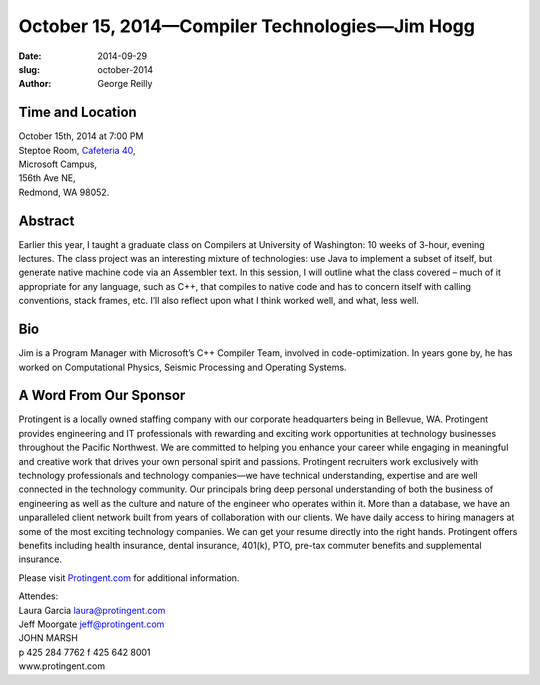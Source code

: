 October 15, 2014—Compiler Technologies—Jim Hogg
###########################################################################################

:date: 2014-09-29
:slug: october-2014
:author: George Reilly


Time and Location
~~~~~~~~~~~~~~~~~

| October 15th, 2014 at 7:00 PM
| Steptoe Room, `Cafeteria 40 <|filename|/locations/steptoe.rst>`_,
| Microsoft Campus,
| 156th Ave NE,
| Redmond, WA 98052.


Abstract
~~~~~~~~

Earlier this year, I taught a graduate class on Compilers
at University of Washington:
10 weeks of 3-hour, evening lectures.
The class project was an interesting mixture of technologies:
use Java to implement a subset of itself,
but generate native machine code via an Assembler text. 
In this session, I will outline what the class covered
– much of it appropriate for any language, such as C++,
that compiles to native code and has to concern itself
with calling conventions, stack frames, etc.
I’ll also reflect upon what I think worked well, and what, less well.


Bio
~~~

Jim is a Program Manager with Microsoft’s C++ Compiler Team,
involved in code-optimization.
In years gone by, he has worked on
Computational Physics, Seismic Processing and Operating Systems. 


A Word From Our Sponsor
~~~~~~~~~~~~~~~~~~~~~~~

Protingent is a locally owned staffing company
with our corporate headquarters being in Bellevue, WA.
Protingent provides engineering and IT professionals
with rewarding and exciting work opportunities
at technology businesses throughout the Pacific Northwest.
We are committed to helping you enhance your career
while engaging in meaningful and creative work
that drives your own personal spirit and passions.
Protingent recruiters work exclusively with technology professionals
and technology companies—we have technical understanding, expertise
and are well connected in the technology community.
Our principals bring deep personal understanding
of both the business of engineering
as well as the culture and nature of the engineer who operates within it.
More than a database, we have an unparalleled client network
built from years of collaboration with our clients.
We have daily access to hiring managers
at some of the most exciting technology companies.
We can get your resume directly into the right hands.
Protingent offers benefits
including health insurance, dental insurance, 401(k),
PTO, pre-tax commuter benefits and supplemental insurance.

Please visit `Protingent.com <http://www.protingent.com>`_ for additional information.

| Attendes:
| Laura Garcia laura@protingent.com   
| Jeff Moorgate jeff@protingent.com   
| JOHN MARSH
| p 425 284 7762     f 425 642 8001
| www.protingent.com
